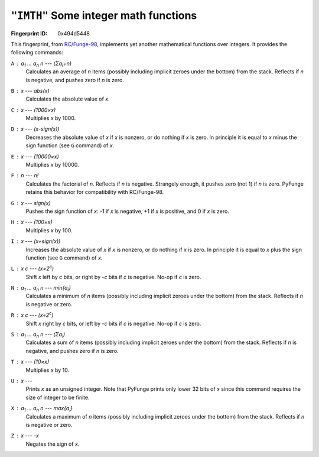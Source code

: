 .. _IMTH:

``"IMTH"`` Some integer math functions
----------------------------------------

:Fingerprint ID: 0x494d5448

.. versionadded:: 0.5-rc2

This fingerprint, from `RC/Funge-98`__, implements yet another mathematical functions over integers. It provides the following commands:

__ http://www.rcfunge98.com/rcsfingers.html#IMTH

``A`` : *a*\ :sub:`1` ... *a*\ :sub:`n` *n* --- (Σ\ *a*\ :sub:`i`\ ÷\ *n*)
    Calculates an average of *n* items (possibly including implicit zeroes under the bottom) from the stack. Reflects if *n* is negative, and pushes zero if *n* is zero.

``B`` : *x* --- *abs(x)*
    Calculates the absolute value of *x*.

``C`` : *x* --- *(1000×x)*
    Multiplies *x* by 1000.

``D`` : *x* --- *(x-sign(x))*
    Decreases the absolute value of *x* if *x* is nonzero, or do nothing if *x* is zero. In principle it is equal to *x* minus the sign function (see ``G`` command) of *x*.

``E`` : *x* --- *(10000×x)*
    Multiplies *x* by 10000.

``F`` : *n* --- *n!*
    Calculates the factorial of *n*. Reflects if *n* is negative. Strangely enough, it pushes zero (not 1) if *n* is zero. PyFunge retains this behavior for compatibility with RC/Funge-98.

``G`` : *x* --- *sign(x)*
    Pushes the sign function of *x*: -1 if *x* is negative, +1 if *x* is positive, and 0 if *x* is zero.

``H`` : *x* --- *(100×x)*
    Multiplies *x* by 100.

``I`` : *x* --- *(x+sign(x))*
    Increases the absolute value of *x* if *x* is nonzero, or do nothing if *x* is zero. In principle it is equal to *x* plus the sign function (see ``G`` command) of *x*.

``L`` : *x* *c* --- (*x*\ ×2\ :sup:`c`)
    Shift *x* left by *c* bits, or right by -*c* bits if *c* is negative. No-op if *c* is zero.

``N`` : *a*\ :sub:`1` ... *a*\ :sub:`n` *n* --- min{*a*\ :sub:`i`}
    Calculates a minimum of *n* items (possibly including implicit zeroes under the bottom) from the stack. Reflects if *n* is negative or zero.

``R`` : *x* *c* --- (*x*\ ÷2\ :sup:`c`)
    Shift *x* right by *c* bits, or left by -*c* bits if *c* is negative. No-op if *c* is zero.

``S`` : *a*\ :sub:`1` ... *a*\ :sub:`n` *n* --- (Σ\ *a*\ :sub:`i`)
    Calculates a sum of *n* items (possibly including implicit zeroes under the bottom) from the stack. Reflects if *n* is negative, and pushes zero if *n* is zero.

``T`` : *x* --- *(10×x)*
    Multiplies *x* by 10.

``U`` : *x* ---
    Prints *x* as an unsigned integer. Note that PyFunge prints only lower 32 bits of *x* since this command requires the size of integer to be finite.

``X`` : *a*\ :sub:`1` ... *a*\ :sub:`n` *n* --- max{*a*\ :sub:`i`}
    Calculates a maximum of *n* items (possibly including implicit zeroes under the bottom) from the stack. Reflects if *n* is negative or zero.

``Z`` : *x* --- *-x*
    Negates the sign of *x*.

